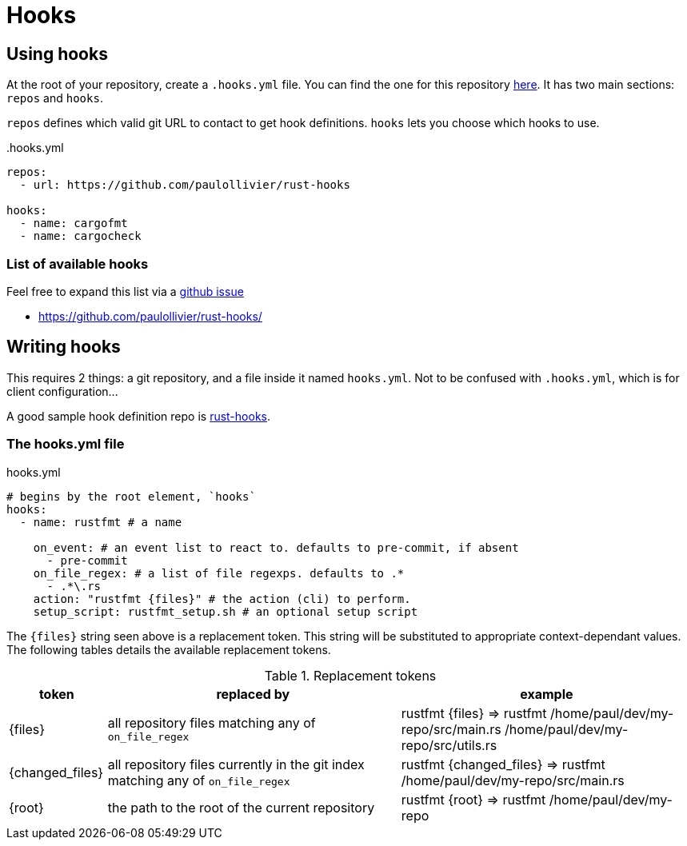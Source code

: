 = Hooks

== Using hooks

At the root of your repository, create a `.hooks.yml` file.
You can find the one for this repository link:.hooks.yml[here].
It has two main sections: `repos` and `hooks`.

`repos` defines which valid git URL to contact to get hook definitions.
`hooks` lets you choose which hooks to use.

..hooks.yml
[source,yaml]
----
repos:
  - url: https://github.com/paulollivier/rust-hooks

hooks:
  - name: cargofmt
  - name: cargocheck
----

=== List of available hooks

Feel free to expand this list via a https://github.com/paulollivier/git-hooks/issues/new?title=New%20hook%20repository[github issue]

* https://github.com/paulollivier/rust-hooks/

== Writing hooks

This requires 2 things: a git repository, and a file inside it named `hooks.yml`.
Not to be confused with `.hooks.yml`, which is for client configuration...

A good sample hook definition repo is https://github.com/paulollivier/rust-hooks/[rust-hooks].

=== The hooks.yml file

.hooks.yml
[source,yaml]
----

# begins by the root element, `hooks`
hooks:
  - name: rustfmt # a name

    on_event: # an event list to react to. defaults to pre-commit, if absent
      - pre-commit
    on_file_regex: # a list of file regexps. defaults to .*
      - .*\.rs
    action: "rustfmt {files}" # the action (cli) to perform.
    setup_script: rustfmt_setup.sh # an optional setup script
----

The `{files}` string seen above is a replacement token.
This string will be substituted to appropriate context-dependant values.
The following tables details the available replacement tokens.

[cols="1,3,3", options="header"]
.Replacement tokens
|===
| token | replaced by | example

| {files}
| all repository files matching any of `on_file_regex`
| rustfmt {files} => rustfmt /home/paul/dev/my-repo/src/main.rs /home/paul/dev/my-repo/src/utils.rs

| {changed_files}
| all repository files currently in the git index matching any of `on_file_regex`
| rustfmt {changed_files} => rustfmt /home/paul/dev/my-repo/src/main.rs

| {root}
| the path to the root of the current repository
| rustfmt {root} => rustfmt /home/paul/dev/my-repo
|===